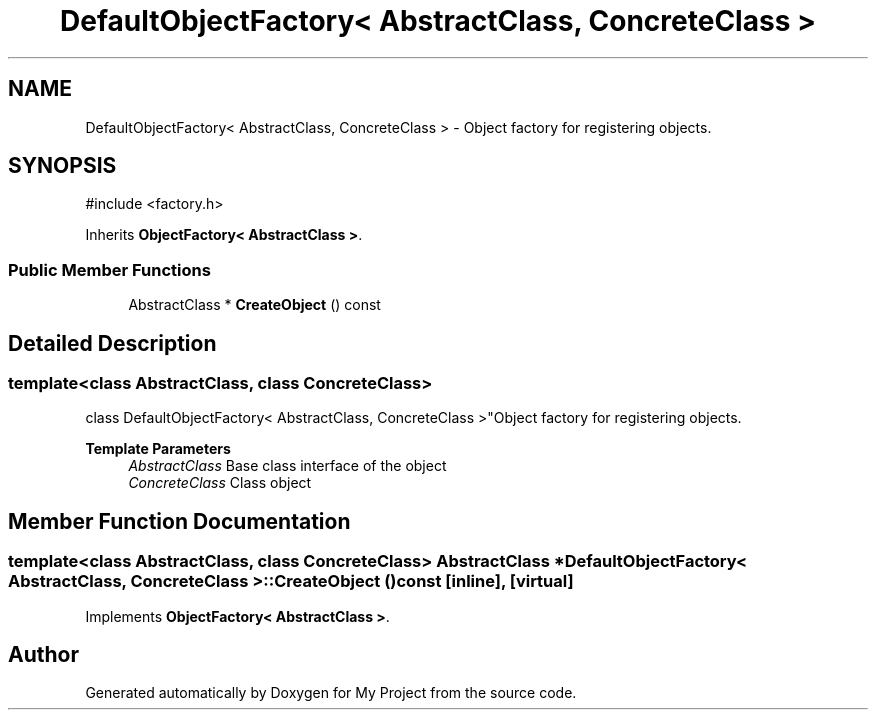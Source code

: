 .TH "DefaultObjectFactory< AbstractClass, ConcreteClass >" 3 "My Project" \" -*- nroff -*-
.ad l
.nh
.SH NAME
DefaultObjectFactory< AbstractClass, ConcreteClass > \- Object factory for registering objects\&.  

.SH SYNOPSIS
.br
.PP
.PP
\fR#include <factory\&.h>\fP
.PP
Inherits \fBObjectFactory< AbstractClass >\fP\&.
.SS "Public Member Functions"

.in +1c
.ti -1c
.RI "AbstractClass * \fBCreateObject\fP () const"
.br
.in -1c
.SH "Detailed Description"
.PP 

.SS "template<class AbstractClass, class ConcreteClass>
.br
class DefaultObjectFactory< AbstractClass, ConcreteClass >"Object factory for registering objects\&. 


.PP
\fBTemplate Parameters\fP
.RS 4
\fIAbstractClass\fP Base class interface of the object 
.br
\fIConcreteClass\fP Class object 
.RE
.PP

.SH "Member Function Documentation"
.PP 
.SS "template<class AbstractClass, class ConcreteClass> AbstractClass * \fBDefaultObjectFactory\fP< AbstractClass, ConcreteClass >::CreateObject () const\fR [inline]\fP, \fR [virtual]\fP"

.PP
Implements \fBObjectFactory< AbstractClass >\fP\&.

.SH "Author"
.PP 
Generated automatically by Doxygen for My Project from the source code\&.
